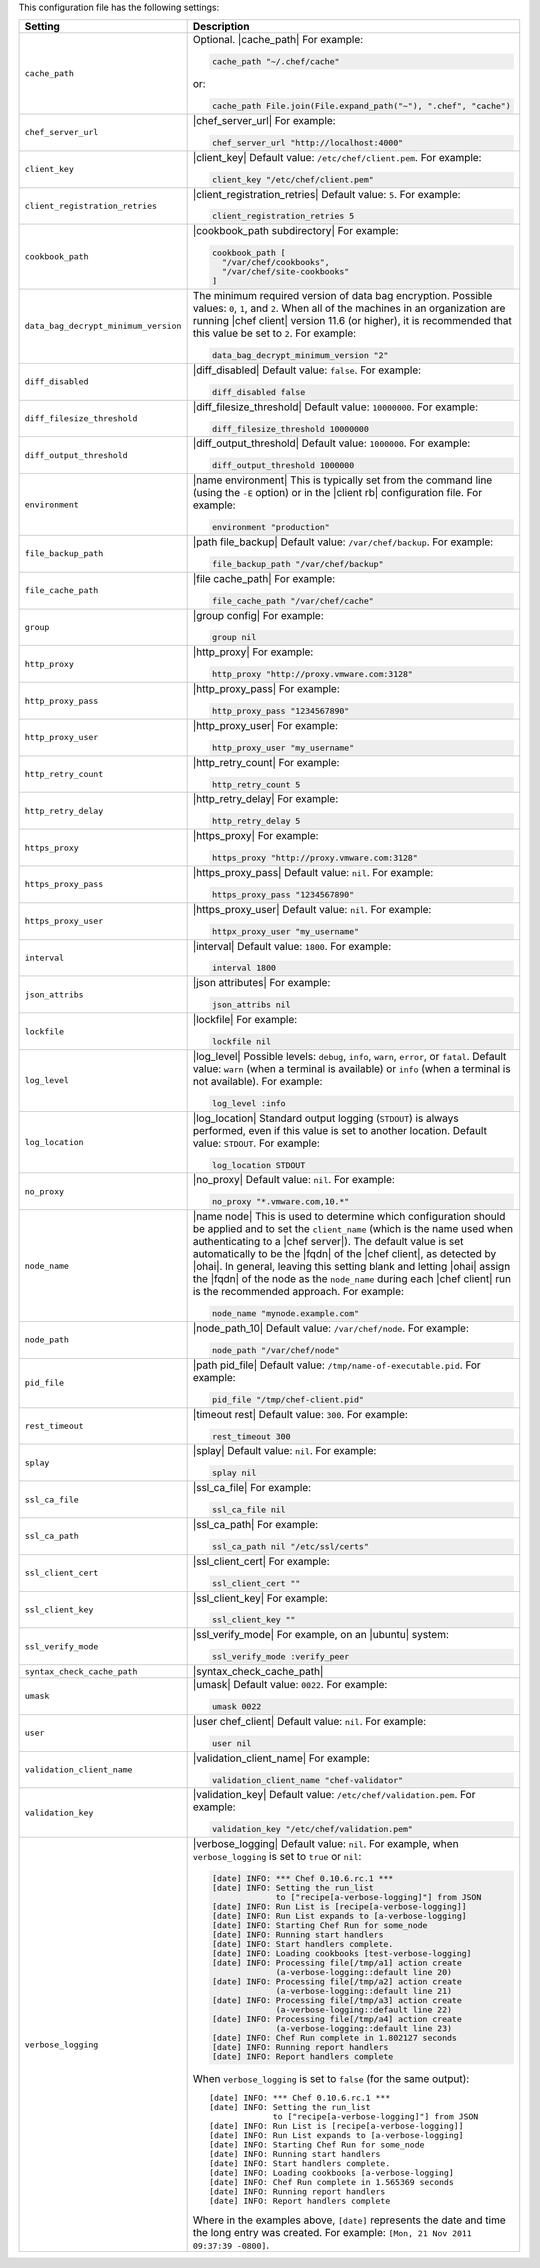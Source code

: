.. The contents of this file are included in multiple topics.
.. This file should not be changed in a way that hinders its ability to appear in multiple documentation sets.

This configuration file has the following settings:

.. list-table::
   :widths: 200 300
   :header-rows: 1

   * - Setting
     - Description
   * - ``cache_path``
     - Optional. |cache_path| For example:

       .. code-block:: ruby

          cache_path "~/.chef/cache"
 
       or:

       .. code-block:: ruby

          cache_path File.join(File.expand_path("~"), ".chef", "cache")
   * - ``chef_server_url``
     - |chef_server_url| For example:

       .. code-block:: ruby

          chef_server_url "http://localhost:4000"
   * - ``client_key``
     - |client_key| Default value: ``/etc/chef/client.pem``. For example:

       .. code-block:: ruby

          client_key "/etc/chef/client.pem"
   * - ``client_registration_retries``
     - |client_registration_retries| Default value: ``5``. For example:

       .. code-block:: ruby

          client_registration_retries 5
   * - ``cookbook_path``
     - |cookbook_path subdirectory| For example:

       .. code-block:: ruby

          cookbook_path [ 
            "/var/chef/cookbooks", 
            "/var/chef/site-cookbooks" 
          ]
   * - ``data_bag_decrypt_minimum_version``
     - The minimum required version of data bag encryption. Possible values: ``0``, ``1``, and ``2``. When all of the machines in an organization are running |chef client| version 11.6 (or higher), it is recommended that this value be set to ``2``. For example:

       .. code-block:: ruby

          data_bag_decrypt_minimum_version "2"
   * - ``diff_disabled``
     - |diff_disabled| Default value: ``false``. For example:

       .. code-block:: ruby

          diff_disabled false
   * - ``diff_filesize_threshold``
     - |diff_filesize_threshold| Default value: ``10000000``. For example:

       .. code-block:: ruby

          diff_filesize_threshold 10000000
   * - ``diff_output_threshold``
     - |diff_output_threshold| Default value: ``1000000``. For example:

       .. code-block:: ruby

          diff_output_threshold 1000000
   * - ``environment``
     - |name environment| This is typically set from the command line (using the ``-E`` option) or in the |client rb| configuration file. For example:

       .. code-block:: ruby

          environment "production"
   * - ``file_backup_path``
     - |path file_backup| Default value: ``/var/chef/backup``. For example:

       .. code-block:: ruby

          file_backup_path "/var/chef/backup"
   * - ``file_cache_path``
     - |file cache_path| For example:

       .. code-block:: ruby

          file_cache_path "/var/chef/cache"
   * - ``group``
     - |group config| For example:

       .. code-block:: ruby

          group nil
   * - ``http_proxy``
     - |http_proxy| For example:

       .. code-block:: ruby

          http_proxy "http://proxy.vmware.com:3128"
   * - ``http_proxy_pass``
     - |http_proxy_pass| For example:

       .. code-block:: ruby

          http_proxy_pass "1234567890"
   * - ``http_proxy_user``
     - |http_proxy_user| For example:

       .. code-block:: ruby

          http_proxy_user "my_username"
   * - ``http_retry_count``
     - |http_retry_count| For example:

       .. code-block:: ruby

          http_retry_count 5
   * - ``http_retry_delay``
     - |http_retry_delay| For example:

       .. code-block:: ruby

          http_retry_delay 5
   * - ``https_proxy``
     - |https_proxy| For example:

       .. code-block:: ruby

          https_proxy "http://proxy.vmware.com:3128"
   * - ``https_proxy_pass``
     - |https_proxy_pass| Default value: ``nil``. For example:

       .. code-block:: ruby

          https_proxy_pass "1234567890"
   * - ``https_proxy_user``
     - |https_proxy_user| Default value: ``nil``. For example:

       .. code-block:: ruby

          httpx_proxy_user "my_username"
   * - ``interval``
     - |interval| Default value: ``1800``. For example:

       .. code-block:: ruby

          interval 1800
   * - ``json_attribs``
     - |json attributes| For example:

       .. code-block:: ruby

          json_attribs nil
   * - ``lockfile``
     - |lockfile| For example:

       .. code-block:: ruby

          lockfile nil
   * - ``log_level``
     - |log_level| Possible levels: ``debug``, ``info``, ``warn``, ``error``, or ``fatal``. Default value: ``warn`` (when a terminal is available) or ``info`` (when a terminal is not available). For example:

       .. code-block:: ruby

          log_level :info
   * - ``log_location``
     - |log_location| Standard output logging (``STDOUT``) is always performed, even if this value is set to another location. Default value: ``STDOUT``. For example:

       .. code-block:: ruby

          log_location STDOUT
   * - ``no_proxy``
     - |no_proxy| Default value: ``nil``. For example:

       .. code-block:: ruby

          no_proxy "*.vmware.com,10.*"
   * - ``node_name``
     - |name node| This is used to determine which configuration should be applied and to set the ``client_name`` (which is the name used when authenticating to a |chef server|). The default value is set automatically to be the |fqdn| of the |chef client|, as detected by |ohai|. In general, leaving this setting blank and letting |ohai| assign the |fqdn| of the node as the ``node_name`` during each |chef client| run is the recommended approach. For example:

       .. code-block:: ruby

          node_name "mynode.example.com"
   * - ``node_path``
     - |node_path_10| Default value: ``/var/chef/node``. For example:

       .. code-block:: ruby

          node_path "/var/chef/node"
   * - ``pid_file``
     - |path pid_file| Default value: ``/tmp/name-of-executable.pid``. For example:

       .. code-block:: ruby

          pid_file "/tmp/chef-client.pid"
   * - ``rest_timeout``
     - |timeout rest| Default value: ``300``. For example:

       .. code-block:: ruby

          rest_timeout 300
   * - ``splay``
     - |splay| Default value: ``nil``. For example:

       .. code-block:: ruby

          splay nil
   * - ``ssl_ca_file``
     - |ssl_ca_file| For example:

       .. code-block:: ruby

          ssl_ca_file nil
   * - ``ssl_ca_path``
     - |ssl_ca_path| For example:

       .. code-block:: ruby

          ssl_ca_path nil "/etc/ssl/certs"
   * - ``ssl_client_cert``
     - |ssl_client_cert| For example:

       .. code-block:: ruby

          ssl_client_cert ""
   * - ``ssl_client_key``
     - |ssl_client_key| For example:

       .. code-block:: ruby

          ssl_client_key ""
   * - ``ssl_verify_mode``
     - |ssl_verify_mode| For example, on an |ubuntu| system:

       .. code-block:: ruby

          ssl_verify_mode :verify_peer
   * - ``syntax_check_cache_path``
     - |syntax_check_cache_path|
   * - ``umask``
     - |umask| Default value: ``0022``. For example:

       .. code-block:: ruby

          umask 0022
   * - ``user``
     - |user chef_client| Default value: ``nil``. For example:

       .. code-block:: ruby

          user nil
   * - ``validation_client_name``
     - |validation_client_name| For example:

       .. code-block:: ruby

          validation_client_name "chef-validator"
   * - ``validation_key``
     - |validation_key| Default value: ``/etc/chef/validation.pem``. For example:

       .. code-block:: ruby

          validation_key "/etc/chef/validation.pem"
   * - ``verbose_logging``
     - |verbose_logging| Default value: ``nil``. For example, when ``verbose_logging`` is set to ``true`` or ``nil``:

       .. code-block:: ruby

          [date] INFO: *** Chef 0.10.6.rc.1 ***
          [date] INFO: Setting the run_list 
                       to ["recipe[a-verbose-logging]"] from JSON
          [date] INFO: Run List is [recipe[a-verbose-logging]]
          [date] INFO: Run List expands to [a-verbose-logging]
          [date] INFO: Starting Chef Run for some_node
          [date] INFO: Running start handlers
          [date] INFO: Start handlers complete.
          [date] INFO: Loading cookbooks [test-verbose-logging]
          [date] INFO: Processing file[/tmp/a1] action create 
                       (a-verbose-logging::default line 20)
          [date] INFO: Processing file[/tmp/a2] action create 
                       (a-verbose-logging::default line 21)
          [date] INFO: Processing file[/tmp/a3] action create  
                       (a-verbose-logging::default line 22)
          [date] INFO: Processing file[/tmp/a4] action create  
                       (a-verbose-logging::default line 23)
          [date] INFO: Chef Run complete in 1.802127 seconds
          [date] INFO: Running report handlers
          [date] INFO: Report handlers complete

       When ``verbose_logging`` is set to ``false`` (for the same output):
       ::

          [date] INFO: *** Chef 0.10.6.rc.1 ***
          [date] INFO: Setting the run_list 
                       to ["recipe[a-verbose-logging]"] from JSON
          [date] INFO: Run List is [recipe[a-verbose-logging]]
          [date] INFO: Run List expands to [a-verbose-logging]
          [date] INFO: Starting Chef Run for some_node
          [date] INFO: Running start handlers
          [date] INFO: Start handlers complete.
          [date] INFO: Loading cookbooks [a-verbose-logging]
          [date] INFO: Chef Run complete in 1.565369 seconds
          [date] INFO: Running report handlers
          [date] INFO: Report handlers complete

       Where in the examples above, ``[date]`` represents the date and time the long entry was created. For example: ``[Mon, 21 Nov 2011 09:37:39 -0800]``.
..   * - ``whitelist``
..     - The path to the attribute file that contains the whitelist used by |push jobs|.
..
..       .. warning:: This setting is available only when using |push jobs|, a tool that runs jobs against nodes in a |chef private| organization.

